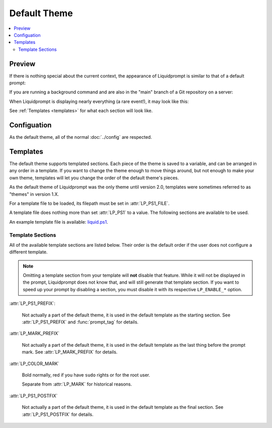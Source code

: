 Default Theme
*************

.. contents::
   :local:


Preview
=======

If there is nothing special about the current context, the appearance of
Liquidprompt is similar to that of a default prompt:

.. image:: default-short.png
   :alt: [user:~] $

If you are running a background command and are also in the "main" branch of a
Git repository on a server:

.. image:: default-med.png
   :alt: 1& [user@server:~/liquidprompt] main ±

When Liquidprompt is displaying nearly everything (a rare event!), it may look
like this:

.. image:: default-long.png
   :alt: 🕤 ⌁24% ⌂42% θ90° 3d/2&/1z [user@server:~/ … /code/liquidprompt] [pyenv] main(+10/-5,+3/-1)*+ 20s 125 ±

See :ref:`Templates <templates>` for what each section will look like.

Configuation
============

As the default theme, all of the normal :doc:`../config` are respected.

.. attribute:: LP_PS1_FILE
   :type: string
   :value: ""

   A template file that is sourced for each prompt. Must set :attr:`LP_PS1`.
   See :ref:`Templates <templates>` for details.

.. attribute:: LP_PS1
   :type: string
   :value: ""

   If set, the default theme sets :envvar:`PS1` to this value. Not very useful
   to set it in the config, instead set it in the :attr:`LP_PS1_FILE`.

.. _templates:

Templates
=========

The default theme supports templated sections. Each piece of the theme is saved
to a variable, and can be arranged in any order in a template. If you want to
change the theme enough to move things around, but not enough to make your own
theme, templates will let you change the order of the default theme's pieces.

As the default theme of Liquidprompt was the only theme until version 2.0,
templates were sometimes referred to as "themes" in version 1.X.

For a template file to be loaded, its filepath must be set in
:attr:`LP_PS1_FILE`.

A template file does nothing more than set :attr:`LP_PS1` to a value. The
following sections are available to be used.

An example template file is available: liquid.ps1_.

.. _liquid.ps1: https://github.com/nojhan/liquidprompt/blob/master/liquid.ps1

Template Sections
-----------------

All of the available template sections are listed below. Their order is the
default order if the user does not configure a different template.

.. note::
   Omitting a template section from your template will **not** disable that
   feature. While it will not be displayed in the prompt, Liquidprompt does not
   know that, and will still generate that template section. If you want to
   speed up your prompt by disabling a section, you must disable it with its
   respective ``LP_ENABLE_*`` option.

:attr:`LP_PS1_PREFIX`:

   Not actually a part of the default theme, it is used in the default template
   as the starting section. See :attr:`LP_PS1_PREFIX` and :func:`prompt_tag`
   for details.

.. attribute:: LP_TIME

   The current time, displayed as either numeric values or as an analog clock,
   depending on the value of :attr:`LP_TIME_ANALOG`. See :attr:`LP_ENABLE_TIME`.

.. attribute:: LP_BATT

   The current battery status:

   * a green ⏚ (:attr:`LP_MARK_BATTERY`) if charging, above the given threshold,
     but not charged
   * a yellow ⏚ if charging and under the given threshold
   * a yellow ⌁ (:attr:`LP_MARK_ADAPTER`) if discharging but above the given
     threshold
   * a red ⌁ if discharging and under the given threshold

   And if :attr:`LP_PERCENTS_ALWAYS` is enabled, also the current battery
   percent. See :attr:`LP_ENABLE_BATT`.

.. attribute:: LP_LOAD

   The average of the processors load, displayed with an intensity color map as
   load increases. See :attr:`LP_ENABLE_LOAD`.

.. attribute:: LP_TEMP

   The highest temperature of the available system sensors, displayed with an
   intensity color map as temperature increases. See :attr:`LP_ENABLE_TEMP`.

.. attribute:: LP_JOBS

   The number of detached sessions. See :attr:`LP_ENABLE_DETACHED_SESSIONS`.

   Also the number of running and sleeping shell jobs. See
   :attr:`LP_ENABLE_JOBS`.

.. attribute:: LP_BRACKET_OPEN

   An opening bracket, designed to go around the core of the prompt (generally
   user, host, current working directory). See :attr:`LP_MARK_BRACKET_OPEN`.

   If running in a terminal multiplexer, will be colored. See
   :attr:`LP_COLOR_IN_MULTIPLEXER`.

.. attribute:: LP_USER

   The current user, in bold yellow if it is root and in light white if it is
   not the same as the login user. See :attr:`LP_USER_ALWAYS`.

.. attribute:: LP_HOST

   A green ``@`` if the connection has X11 support; a yellow one if not.

   The current host – in bold red if you are connected via a ``telnet``
   connection and blue (or other unique colors) if connected via SSH. See
   :attr:`LP_HOSTNAME_ALWAYS`.

.. attribute:: LP_PERM

   A green colon (:attr:`LP_MARK_PERM`) if the user has write permissions in the
   current directory and a red one if not. See :attr:`LP_ENABLE_PERM`.

.. attribute:: LP_PWD

   The current working directory in bold, shortened if it takes too much space.
   See :attr:`LP_ENABLE_SHORTEN_PATH`.

.. attribute:: LP_BRACKET_CLOSE

   A closing bracket, designed to go around the core of the prompt (generally
   user, host, current working directory). See :attr:`LP_MARK_BRACKET_CLOSE`.

   If running in a terminal multiplexer, will be colored. See
   :attr:`LP_COLOR_IN_MULTIPLEXER`.

.. attribute:: LP_SCLS

   The current Red Hat Software Collections environment. See
   :attr:`LP_ENABLE_SCLS`.

.. attribute:: LP_VENV

   The current Python (or Conda) virtual environment. See
   :attr:`LP_ENABLE_VIRTUALENV`.

.. attribute:: LP_PROXY

   A ↥ (:attr:`LP_MARK_PROXY`) if an HTTP proxy is in use. See
   :attr:`LP_ENABLE_PROXY`.

.. attribute:: LP_VCS

   * The name of the current branch if you are in a version control repository
     (Git, Mercurial, Subversion, Bazaar, or Fossil):

      * in green if everything is up-to-date
      * in red if there are changes
      * in yellow if there are pending commits to push
   * The number of added/deleted lines if changes have been made and the number
     of pending commits
   * The number of commits ahead/behind the remote tracking branch
   * A yellow + (:attr:`LP_MARK_STASH`) if there are stashed modifications
   * a red \* (:attr:`LP_MARK_UNTRACKED`) if there are untracked files in the
     repository

.. attribute:: LP_RUNTIME

   The runtime of the last command, if it has exceeded a certain threshold. See
   :attr:`LP_ENABLE_RUNTIME`.

.. attribute:: LP_ERR

   The error code of the last command, if it is non-zero. See
   :attr:`LP_ENABLE_ERROR`.

:attr:`LP_MARK_PREFIX`

   Not actually a part of the default theme, it is used in the default template
   as the last thing before the prompt mark. See :attr:`LP_MARK_PREFIX` for
   details.

:attr:`LP_COLOR_MARK`

   Bold normally, red if you have ``sudo`` rights or for the root user.

   Separate from :attr:`LP_MARK` for historical reasons.

.. attribute:: LP_MARK

   A smart mark at the end of the prompt:

   * $ or % (:attr:`LP_MARK_DEFAULT`) for a simple user
   * # for the root user
   * ⌘ (:attr:`LP_MARK_FOSSIL`) for Fossil
   * ± (:attr:`LP_MARK_GIT`) for Git
   * ☿ (:attr:`LP_MARK_HG`) for Mercurial
   * ‡ (:attr:`LP_MARK_SVN`) for Subversion
   * ‡± for Git-Subversion
   * \|±\| (:attr:`LP_MARK_VCSH`) for VCSH

:attr:`LP_PS1_POSTFIX`

   Not actually a part of the default theme, it is used in the default template
   as the final section. See :attr:`LP_PS1_POSTFIX` for details.

